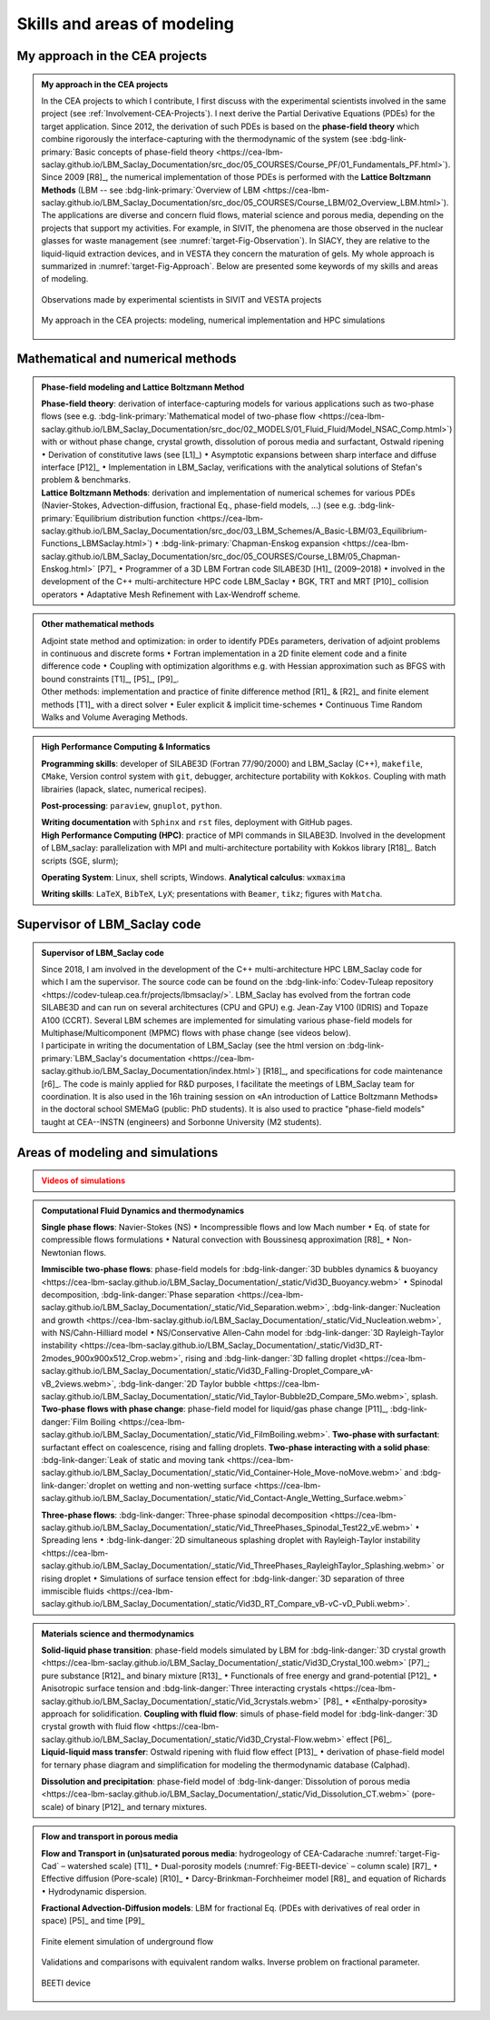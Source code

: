 .. |br| raw:: html

   <br />

.. _Skills-and-Areas:

Skills and areas of modeling
============================

My approach in the CEA projects
-------------------------------

.. admonition:: My approach in the CEA projects
   :class: important

   In the CEA projects to which I contribute, I first discuss with the experimental scientists involved in the same project (see :ref:`Involvement-CEA-Projects`). I next derive the Partial Derivative Equations (PDEs) for the target application. Since 2012, the derivation of such PDEs is based on the **phase-field theory** which combine rigorously the interface-capturing with the thermodynamic of the system (see :bdg-link-primary:`Basic concepts of phase-field theory <https://cea-lbm-saclay.github.io/LBM_Saclay_Documentation/src_doc/05_COURSES/Course_PF/01_Fundamentals_PF.html>`). Since 2009 [R8]_, the numerical implementation of those PDEs is performed with the **Lattice Boltzmann Methods** (LBM -- see :bdg-link-primary:`Overview of LBM <https://cea-lbm-saclay.github.io/LBM_Saclay_Documentation/src_doc/05_COURSES/Course_LBM/02_Overview_LBM.html>`). 
   The applications are diverse and concern fluid flows, material science and porous media, depending on the projects that support my activities. For example, in SIVIT, the phenomena are those observed in the nuclear glasses for waste management (see :numref:`target-Fig-Observation`). In SIACY, they are relative to the liquid-liquid extraction devices, and in VESTA they concern the maturation of gels. My whole approach is summarized in :numref:`target-Fig-Approach`. Below are presented some keywords of my skills and areas of modeling.

   .. container:: twocol

      .. container:: leftside

         .. _target-Fig-Observation:
   
         .. figure:: ./FIGS/Fig_Observations.png
            :name: Fig-CEA-Cad
            :figclass: align-center
            :align: center
            :height: 220
            :width: 450
            :scale: 100 %
      
            Observations made by experimental scientists in SIVIT and VESTA projects

      .. container:: rightside

         .. _target-Fig-Approach:
   
         .. figure:: ./FIGS/Fig_MyApproach.png
            :name: Fig-MyApproach
            :figclass: align-center
            :align: center
            :height: 230
            :width: 450
            :scale: 100 %
      
            My approach in the CEA projects: modeling, numerical implementation and HPC simulations


Mathematical and numerical methods 
----------------------------------

.. admonition:: Phase-field modeling and Lattice Boltzmann Method

   .. container:: twocol

      .. container:: leftside

         **Phase-field theory**: derivation of interface-capturing models for various applications such as two-phase flows (see e.g. :bdg-link-primary:`Mathematical model of two-phase flow <https://cea-lbm-saclay.github.io/LBM_Saclay_Documentation/src_doc/02_MODELS/01_Fluid_Fluid/Model_NSAC_Comp.html>`) with or without phase change, crystal growth, dissolution of porous media and surfactant, Ostwald ripening :math:`\bullet` Derivation of constitutive laws (see [L1]_) :math:`\bullet` Asymptotic expansions between sharp interface and diffuse interface [P12]_ :math:`\bullet` Implementation in LBM_Saclay, verifications with the analytical solutions of Stefan's problem & benchmarks. 

      .. container:: rightside

         **Lattice Boltzmann Methods**: derivation and implementation of numerical schemes for various PDEs (Navier-Stokes, Advection-diffusion, fractional Eq., phase-field models, ...) (see e.g. :bdg-link-primary:`Equilibrium distribution function <https://cea-lbm-saclay.github.io/LBM_Saclay_Documentation/src_doc/03_LBM_Schemes/A_Basic-LBM/03_Equilibrium-Functions_LBMSaclay.html>`) :math:`\bullet` :bdg-link-primary:`Chapman-Enskog expansion <https://cea-lbm-saclay.github.io/LBM_Saclay_Documentation/src_doc/05_COURSES/Course_LBM/05_Chapman-Enskog.html>` [P7]_ :math:`\bullet` Programmer of a 3D LBM Fortran code SILABE3D [H1]_ (2009–2018) :math:`\bullet` involved in the development of the C++ multi-architecture HPC code LBM_Saclay :math:`\bullet` BGK, TRT and MRT [P10]_ collision operators :math:`\bullet` Adaptative Mesh Refinement with Lax-Wendroff scheme.


.. rst-class:: align-center

   The PDEs derived from phase-field theory are implemented in the LBM_Saclay code

.. admonition:: Other mathematical methods

   .. container:: twocol

      .. container:: leftside

         Adjoint state method and optimization: in order to identify PDEs parameters, derivation of adjoint problems in continuous and discrete forms :math:`\bullet` Fortran implementation in a 2D finite element code and a finite difference code :math:`\bullet` Coupling with optimization algorithms e.g. with Hessian approximation such as BFGS with bound constraints [T1]_, [P5]_, [P9]_.
   
      .. container:: rightside

         Other methods: implementation and practice of finite difference method [R1]_ & [R2]_ and finite element methods [T1]_ with a direct solver :math:`\bullet` Euler explicit & implicit time-schemes :math:`\bullet` Continuous Time Random Walks and Volume Averaging Methods.

.. admonition:: High Performance Computing & Informatics

   .. container:: twocol
      
      .. container:: leftside

         **Programming skills**: developer of SILABE3D (Fortran 77/90/2000) and LBM_Saclay (C++), ``makefile``, ``CMake``, Version control system with ``git``, debugger, architecture portability with ``Kokkos``. Coupling with math librairies (lapack, slatec, numerical recipes).

         **Post-processing**:  ``paraview``, ``gnuplot``,  ``python``.

         **Writing documentation** with ``Sphinx`` and ``rst`` files, deployment with GitHub pages.

      .. container:: rightside

         **High Performance Computing (HPC)**: practice of MPI commands in SILABE3D. Involved in the development of LBM_saclay: parallelization with MPI and multi-architecture portability with Kokkos library [R18]_. Batch scripts (SGE, slurm);

         **Operating System**: Linux, shell scripts, Windows. **Analytical calculus**: ``wxmaxima``
         
         **Writing skills**: ``LaTeX``, ``BibTeX``, ``LyX``; presentations with ``Beamer``, ``tikz``; figures with ``Matcha``.


.. _LBM-Saclay-code:

Supervisor of LBM_Saclay code
-----------------------------

.. admonition:: Supervisor of LBM_Saclay code
   :class: hint
   
   .. container:: twocol

      .. container:: leftside

         Since 2018, I am involved in the development of the C++ multi-architecture HPC LBM_Saclay code for which I am the supervisor. The source code can be found on the :bdg-link-info:`Codev-Tuleap repository <https://codev-tuleap.cea.fr/projects/lbmsaclay/>`. LBM_Saclay has evolved from the fortran code SILABE3D and can run on several architectures (CPU and GPU) e.g. Jean-Zay V100 (IDRIS) and Topaze A100 (CCRT). Several LBM schemes are implemented for simulating various phase-field models for Multiphase/Multicomponent (MPMC) flows with phase change (see videos below). 
      
      .. container:: rightside

         I participate in writing the documentation of LBM_Saclay (see the html version on :bdg-link-primary:`LBM_Saclay's documentation <https://cea-lbm-saclay.github.io/LBM_Saclay_Documentation/index.html>`) [R18]_, and specifications for code maintenance [r6]_. The code is mainly applied for R&D purposes, I facilitate the meetings of LBM_Saclay team for coordination. It is also used in the 16h training session on «An introduction of Lattice Boltzmann Methods» in the doctoral school SMEMaG (public: PhD students). It is also used to practice "phase-field models" taught at CEA--INSTN (engineers) and Sorbonne University (M2 students). 

         
Areas of modeling and simulations
---------------------------------

.. admonition:: Videos of simulations
   :class: error

   .. rst-class:: align-center

      |br|
      **Videos of simulations can be watched by clicking on the red buttons below** |br|
      |br|

.. admonition:: Computational Fluid Dynamics and thermodynamics
   :class: hint

   .. container:: twocol

      .. container:: leftside

         **Single phase flows**: Navier-Stokes (NS) :math:`\bullet` Incompressible flows and low Mach number :math:`\bullet` Eq. of state for compressible flows formulations :math:`\bullet` Natural convection with Boussinesq approximation [R8]_ :math:`\bullet` Non-Newtonian flows.

         **Immiscible two-phase flows**: phase-field models for :bdg-link-danger:`3D bubbles dynamics & buoyancy <https://cea-lbm-saclay.github.io/LBM_Saclay_Documentation/_static/Vid3D_Buoyancy.webm>` :math:`\bullet` Spinodal decomposition, :bdg-link-danger:`Phase separation <https://cea-lbm-saclay.github.io/LBM_Saclay_Documentation/_static/Vid_Separation.webm>`, :bdg-link-danger:`Nucleation and growth <https://cea-lbm-saclay.github.io/LBM_Saclay_Documentation/_static/Vid_Nucleation.webm>`, with NS/Cahn-Hilliard model :math:`\bullet` NS/Conservative Allen-Cahn model for :bdg-link-danger:`3D Rayleigh-Taylor instability <https://cea-lbm-saclay.github.io/LBM_Saclay_Documentation/_static/Vid3D_RT-2modes_900x900x512_Crop.webm>`, rising and :bdg-link-danger:`3D falling droplet <https://cea-lbm-saclay.github.io/LBM_Saclay_Documentation/_static/Vid3D_Falling-Droplet_Compare_vA-vB_2views.webm>`, :bdg-link-danger:`2D Taylor bubble <https://cea-lbm-saclay.github.io/LBM_Saclay_Documentation/_static/Vid_Taylor-Bubble2D_Compare_5Mo.webm>`, splash.

      .. container:: rightside

         **Two-phase flows with phase change**: phase-field model for liquid/gas phase change [P11]_, :bdg-link-danger:`Film Boiling <https://cea-lbm-saclay.github.io/LBM_Saclay_Documentation/_static/Vid_FilmBoiling.webm>`. **Two-phase with surfactant**: surfactant effect on coalescence, rising and falling droplets. **Two-phase interacting with a solid phase**: :bdg-link-danger:`Leak of static and moving tank <https://cea-lbm-saclay.github.io/LBM_Saclay_Documentation/_static/Vid_Container-Hole_Move-noMove.webm>` and :bdg-link-danger:`droplet on wetting and non-wetting surface <https://cea-lbm-saclay.github.io/LBM_Saclay_Documentation/_static/Vid_Contact-Angle_Wetting_Surface.webm>`

         **Three-phase flows**: :bdg-link-danger:`Three-phase spinodal decomposition <https://cea-lbm-saclay.github.io/LBM_Saclay_Documentation/_static/Vid_ThreePhases_Spinodal_Test22_vE.webm>` :math:`\bullet` Spreading lens :math:`\bullet` :bdg-link-danger:`2D simultaneous splashing droplet with Rayleigh-Taylor instability <https://cea-lbm-saclay.github.io/LBM_Saclay_Documentation/_static/Vid_ThreePhases_RayleighTaylor_Splashing.webm>` or rising droplet :math:`\bullet` Simulations of surface tension effect for :bdg-link-danger:`3D separation of three immiscible fluids <https://cea-lbm-saclay.github.io/LBM_Saclay_Documentation/_static/Vid3D_RT_Compare_vB-vC-vD_Publi.webm>`.

.. admonition:: Materials science and thermodynamics
   :class: hint

   .. container:: twocol

      .. container:: leftside

         **Solid-liquid phase transition**: phase-field models simulated by LBM for :bdg-link-danger:`3D crystal growth <https://cea-lbm-saclay.github.io/LBM_Saclay_Documentation/_static/Vid3D_Crystal_100.webm>` [P7]_; pure substance [R12]_ and binary mixture [R13]_ :math:`\bullet` Functionals of free energy and grand-potential [P12]_ :math:`\bullet` Anisotropic surface tension and :bdg-link-danger:`Three interacting crystals <https://cea-lbm-saclay.github.io/LBM_Saclay_Documentation/_static/Vid_3crystals.webm>` [P8]_ :math:`\bullet` «Enthalpy-porosity» approach for solidification.
         **Coupling with fluid flow**: simuls of phase-field model for :bdg-link-danger:`3D crystal growth with fluid flow <https://cea-lbm-saclay.github.io/LBM_Saclay_Documentation/_static/Vid3D_Crystal-Flow.webm>` effect [P6]_.

      .. container:: rightside

         **Liquid-liquid mass transfer**: Ostwald ripening with fluid flow effect [P13]_ :math:`\bullet` derivation of phase-field model for ternary phase diagram and simplification for modeling the thermodynamic database (Calphad).

         **Dissolution and precipitation**: phase-field model of :bdg-link-danger:`Dissolution of porous media <https://cea-lbm-saclay.github.io/LBM_Saclay_Documentation/_static/Vid_Dissolution_CT.webm>` (pore-scale) of binary [P12]_ and ternary mixtures.

.. rst-class:: align-center

   See other videos of simulations on LBM_Saclay's documentation (:bdg-link-primary:`Videos gallery of simulations with LBM <https://cea-lbm-saclay.github.io/LBM_Saclay_Documentation/src_doc/00_INTRODUCTION/Simulation_with_LBM.html>` and :bdg-link-primary:`run_training_lbm <https://cea-lbm-saclay.github.io/LBM_Saclay_Documentation/src_doc/01_USER_GUIDE/RUN_TRAINING_LBM/runtraininglbm.html>`)

.. admonition:: Flow and transport in porous media
   :class: note

   .. container:: twocol

      .. container:: leftside

         **Flow and Transport in (un)saturated porous media**: hydrogeology of CEA-Cadarache :numref:`target-Fig-Cad` – watershed scale) [T1]_ :math:`\bullet` Dual-porosity models (:numref:`Fig-BEETI-device` – column scale) [R7]_ :math:`\bullet` Effective diffusion (Pore-scale) [R10]_ :math:`\bullet` Darcy-Brinkman-Forchheimer model [R8]_ and equation of Richards :math:`\bullet` Hydrodynamic dispersion.

         **Fractional Advection-Diffusion models**: LBM for fractional Eq. (PDEs with derivatives of real order in space) [P5]_ and time [P9]_

         .. _target-Fig-Cad:
   
         .. figure:: ./FIGS/Fig_CEA-Cad.png
            :name: Fig-CEA-Cad
            :figclass: align-center
            :align: center
            :height: 120
            :width: 450
            :scale: 100 %
      
            Finite element simulation of underground flow

      .. container:: rightside

         Validations and comparisons with equivalent random walks. Inverse problem on fractional parameter.

         .. _Fig-BEETI-device:
   
         .. figure:: ./FIGS/Fig_BEETI.png
            :name: Fig-CEA-Beeti
            :figclass: align-center
            :align: center
            :height: 230
            :width: 450
            :scale: 100 %
      
            BEETI device

